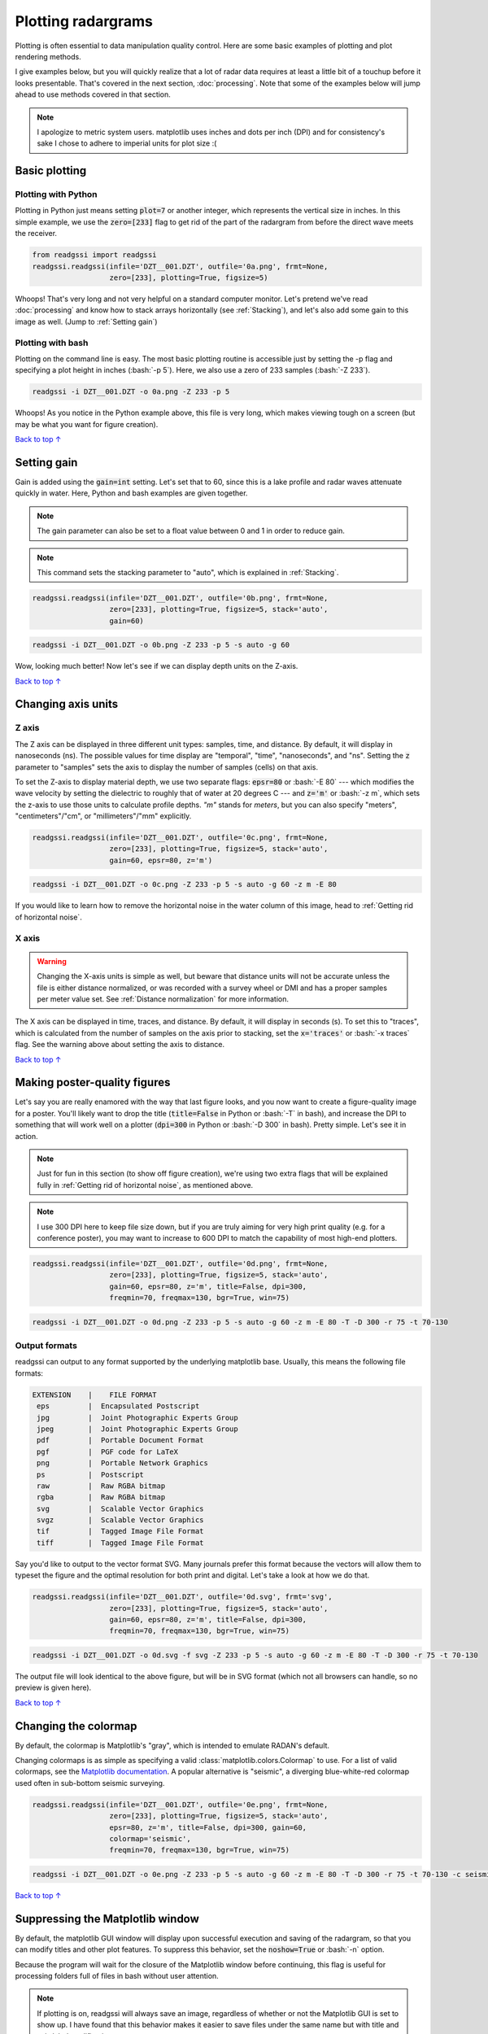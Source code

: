 Plotting radargrams
#####################################

.. role:: bash(code)
   :language: bash

Plotting is often essential to data manipulation quality control. Here are some basic examples of plotting and plot rendering methods.

I give examples below, but you will quickly realize that a lot of radar data requires at least a little bit of a touchup before it looks presentable. That's covered in the next section, :doc:`processing`. Note that some of the examples below will jump ahead to use methods covered in that section.

.. note::
    I apologize to metric system users. matplotlib uses inches and dots per inch (DPI) and for consistency's sake I chose to adhere to imperial units for plot size :(


===========================
Basic plotting
===========================

Plotting with Python
---------------------------

Plotting in Python just means setting :code:`plot=7` or another integer, which represents the vertical size in inches. In this simple example, we use the :code:`zero=[233]` flag to get rid of the part of the radargram from before the direct wave meets the receiver.

.. code-block:: python

    from readgssi import readgssi
    readgssi.readgssi(infile='DZT__001.DZT', outfile='0a.png', frmt=None,
                      zero=[233], plotting=True, figsize=5)

.. image:: _static/0a.png
    :width: 100%
    :alt: That's too wide

Whoops! That's very long and not very helpful on a standard computer monitor. Let's pretend we've read :doc:`processing` and know how to stack arrays horizontally (see :ref:`Stacking`), and let's also add some gain to this image as well. (Jump to :ref:`Setting gain`)


Plotting with bash
---------------------------

Plotting on the command line is easy. The most basic plotting routine is accessible just by setting the -p flag and specifying a plot height in inches (:bash:`-p 5`). Here, we also use a zero of 233 samples (:bash:`-Z 233`).

.. code-block:: bash

    readgssi -i DZT__001.DZT -o 0a.png -Z 233 -p 5

.. image:: _static/0a.png
    :width: 100%
    :alt: That's too wide (bash edition)

Whoops! As you notice in the Python example above, this file is very long, which makes viewing tough on a screen (but may be what you want for figure creation).

`Back to top ↑ <#top>`_

================================
Setting gain
================================

Gain is added using the :code:`gain=int` setting. Let's set that to 60, since this is a lake profile and radar waves attenuate quickly in water. Here, Python and bash examples are given together.

.. note:: The gain parameter can also be set to a float value between 0 and 1 in order to reduce gain.

.. note:: This command sets the stacking parameter to "auto", which is explained in :ref:`Stacking`.

.. code-block:: python

    readgssi.readgssi(infile='DZT__001.DZT', outfile='0b.png', frmt=None,
                      zero=[233], plotting=True, figsize=5, stack='auto',
                      gain=60)

.. code-block:: bash

    readgssi -i DZT__001.DZT -o 0b.png -Z 233 -p 5 -s auto -g 60

.. image:: _static/0b.png
    :width: 100%
    :alt: Much better!

Wow, looking much better! Now let's see if we can display depth units on the Z-axis.

`Back to top ↑ <#top>`_

================================
Changing axis units
================================

Z axis
--------------------------------

The Z axis can be displayed in three different unit types: samples, time, and distance. By default, it will display in nanoseconds (ns). The possible values for time display are "temporal", "time", "nanoseconds", and "ns". Setting the :code:`z` parameter to "samples" sets the axis to display the number of samples (cells) on that axis.

To set the Z-axis to display material depth, we use two separate flags: :code:`epsr=80` or :bash:`-E 80` --- which modifies the wave velocity by setting the dielectric to roughly that of water at 20 degrees C --- and :code:`z='m'` or :bash:`-z m`, which sets the z-axis to use those units to calculate profile depths. `"m"` stands for `meters`, but you can also specify "meters", "centimeters"/"cm", or "millimeters"/"mm" explicitly.

.. code-block:: python

    readgssi.readgssi(infile='DZT__001.DZT', outfile='0c.png', frmt=None,
                      zero=[233], plotting=True, figsize=5, stack='auto',
                      gain=60, epsr=80, z='m')

.. code-block:: bash

    readgssi -i DZT__001.DZT -o 0c.png -Z 233 -p 5 -s auto -g 60 -z m -E 80

.. image:: _static/0c.png
    :width: 100%
    :alt: With water depth displayed on the Z-axis

If you would like to learn how to remove the horizontal noise in the water column of this image, head to :ref:`Getting rid of horizontal noise`.


X axis
-------------------------------

.. warning:: Changing the X-axis units is simple as well, but beware that distance units will not be accurate unless the file is either distance normalized, or was recorded with a survey wheel or DMI and has a proper samples per meter value set. See :ref:`Distance normalization` for more information.

The X axis can be displayed in time, traces, and distance. By default, it will display in seconds (s). To set this to "traces", which is calculated from the number of samples on the axis prior to stacking, set the :code:`x='traces'` or :bash:`-x traces` flag. See the warning above about setting the axis to distance.

`Back to top ↑ <#top>`_


================================
Making poster-quality figures
================================

Let's say you are really enamored with the way that last figure looks, and you now want to create a figure-quality image for a poster. You'll likely want to drop the title (:code:`title=False` in Python or :bash:`-T` in bash), and increase the DPI to something that will work well on a plotter (:code:`dpi=300` in Python or :bash:`-D 300` in bash). Pretty simple. Let's see it in action.

.. note:: Just for fun in this section (to show off figure creation), we're using two extra flags that will be explained fully in :ref:`Getting rid of horizontal noise`, as mentioned above.

.. note:: I use 300 DPI here to keep file size down, but if you are truly aiming for very high print quality (e.g. for a conference poster), you may want to increase to 600 DPI to match the capability of most high-end plotters.

.. code-block:: python

    readgssi.readgssi(infile='DZT__001.DZT', outfile='0d.png', frmt=None,
                      zero=[233], plotting=True, figsize=5, stack='auto',
                      gain=60, epsr=80, z='m', title=False, dpi=300,
                      freqmin=70, freqmax=130, bgr=True, win=75)

.. code-block:: bash

    readgssi -i DZT__001.DZT -o 0d.png -Z 233 -p 5 -s auto -g 60 -z m -E 80 -T -D 300 -r 75 -t 70-130

.. image:: _static/0d.png
    :width: 100%
    :alt: No plot title and figure-quality DPI

Output formats
--------------------------------

readgssi can output to any format supported by the underlying matplotlib base.
Usually, this means the following file formats:

.. code-block::

    EXTENSION    |    FILE FORMAT
     eps         |  Encapsulated Postscript
     jpg         |  Joint Photographic Experts Group
     jpeg        |  Joint Photographic Experts Group
     pdf         |  Portable Document Format
     pgf         |  PGF code for LaTeX
     png         |  Portable Network Graphics
     ps          |  Postscript
     raw         |  Raw RGBA bitmap
     rgba        |  Raw RGBA bitmap
     svg         |  Scalable Vector Graphics
     svgz        |  Scalable Vector Graphics
     tif         |  Tagged Image File Format
     tiff        |  Tagged Image File Format

Say you'd like to output to the vector format SVG.
Many journals prefer this format because the vectors will allow them
to typeset the figure and the optimal resolution for both print and digital.
Let's take a look at how we do that.

.. code-block:: python

    readgssi.readgssi(infile='DZT__001.DZT', outfile='0d.svg', frmt='svg',
                      zero=[233], plotting=True, figsize=5, stack='auto',
                      gain=60, epsr=80, z='m', title=False, dpi=300,
                      freqmin=70, freqmax=130, bgr=True, win=75)

.. code-block:: bash

    readgssi -i DZT__001.DZT -o 0d.svg -f svg -Z 233 -p 5 -s auto -g 60 -z m -E 80 -T -D 300 -r 75 -t 70-130

The output file will look identical to the above figure, but will be in SVG format
(which not all browsers can handle, so no preview is given here).

`Back to top ↑ <#top>`_


================================
Changing the colormap
================================

By default, the colormap is Matplotlib's "gray", which is intended to emulate RADAN's default.

Changing colormaps is as simple as specifying a valid :class:`matplotlib.colors.Colormap` to use. For a list of valid colormaps, see the `Matplotlib documentation <https://matplotlib.org/users/colormaps.html#miscellaneous>`_. A popular alternative is "seismic", a diverging blue-white-red colormap used often in sub-bottom seismic surveying.

.. code-block:: python

    readgssi.readgssi(infile='DZT__001.DZT', outfile='0e.png', frmt=None,
                      zero=[233], plotting=True, figsize=5, stack='auto',
                      epsr=80, z='m', title=False, dpi=300, gain=60,
                      colormap='seismic',
                      freqmin=70, freqmax=130, bgr=True, win=75)

.. code-block:: bash

    readgssi -i DZT__001.DZT -o 0e.png -Z 233 -p 5 -s auto -g 60 -z m -E 80 -T -D 300 -r 75 -t 70-130 -c seismic


.. image:: _static/0e.png
    :width: 100%
    :alt: No plot title and figure-quality DPI

.. versionchanged:: 0.0.16
    The default colormap was changed to "gray", because of a previously unnoticed polarity switch in the previous default "Greys".

`Back to top ↑ <#top>`_


===================================
Suppressing the Matplotlib window
===================================

By default, the matplotlib GUI window will display upon successful execution and saving of the radargram, so that you can modify titles and other plot features. To suppress this behavior, set the :code:`noshow=True` or :bash:`-n` option.

Because the program will wait for the closure of the Matplotlib window before continuing, this flag is useful for processing folders full of files in bash without user attention.

.. note::
    
    If plotting is on, readgssi will always save an image, regardless of whether or not the Matplotlib GUI is set to show up. I have found that this behavior makes it easier to save files under the same name but with title and axis label modifications.

    This is especially useful when the :code:`outfile` parameter is not set, and the program uses the :py:func:`readgssi.functions.naming` function to set complex but informative filenames. When saving from the Matplotlib window, click the save button, navigate to the file just saved by the program, then single-click the file name. The save dialog will auto-populate the filename and you can overwrite without the hassle of copying and pasting.

`Back to top ↑ <#top>`_
